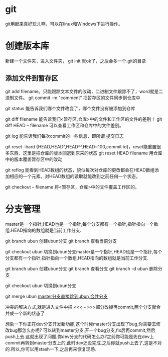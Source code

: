 * git
  git用起来真好玩儿啊，可以在linux和Windows下进行操作。
* 创建版本库
  新建一个文件夹，进入文件夹， git init 就ok了，之后会多一个.git的目录
** 添加文件到暂存区
   git add filename。只能跟踪文本文件的改动，二进制文件跟踪不了，word就是二进制文件。
   git commit -m "comment" 把暂存区的文件同步到仓库中
   
   git status 能告诉我们哪个文件改变了，哪个文件没有被添加到仓库

   git diff filename 能告诉我们<暂存区,仓库>中的文件和工作区的文件的差别！
   git diff HEAD -- filename 可以查看工作区和仓库中的文件差别。

   git log 能告诉我们每次commit的一些信息，即所谓 提交日志

   git reset --hard {HEAD,HEAD^,HEAD^^,HEAD~100,commit id}，reset能重置很多东西，这里是把仓库的版本回退到原来的状态
   git reset HEAD filename 用仓库中的版本覆盖暂存区中的改动
   

   git reflog 能看到HEAD数组的状态，貌似每次对仓库的更改都会在HEAD数组添加相应的一个元素。对HEAD数组的读取就能改到之前任何一个状态。

   git checkout -- filename 将<暂存区，仓库>中的文件覆盖工作区的。
* 分支管理
  master是一个指针,HEAD也是一个指针,每个分支都有一个指针,指针指向一个数组.HEAD指向的数组就是当前工作分支.

  git branch ubun 创建ubun分支
  git branch      查看当前分支

  git checkout ubun 切换到ubun分支master是一个指针,HEAD也是一个指针,每个分支都有一个指针,指针指向一个数组.HEAD指向的数组就是当前工作分支.

  git branch ubun 创建ubun分支
  git branch      查看分支
  git branch -d ubun 删除分支
  
  git checkout ubun 切换到ubun分支

  git merge ubun _master分支直接跳到ubun,合并分支_

  冲突的解决方式,就是进入文件中把 <<< === >>>部分改掉再commit,两个分支就合并成一个新的状态了

  想象一下你正在dev分支开发新功能,这个时候master分支出现了bug,你需要去修改bug那怎么办呢?
  可以转到master分支,开一个bug分支,fix后再commit,然后push上去.这就出现了问题,你dev分支的代码怎么办?之前你可能是先在dev上commit再转到master分支上的,此时dev还没完成.之后你就push上去了,这是不对的.所以,你可以用stash一下,之后再来恢复现场.
